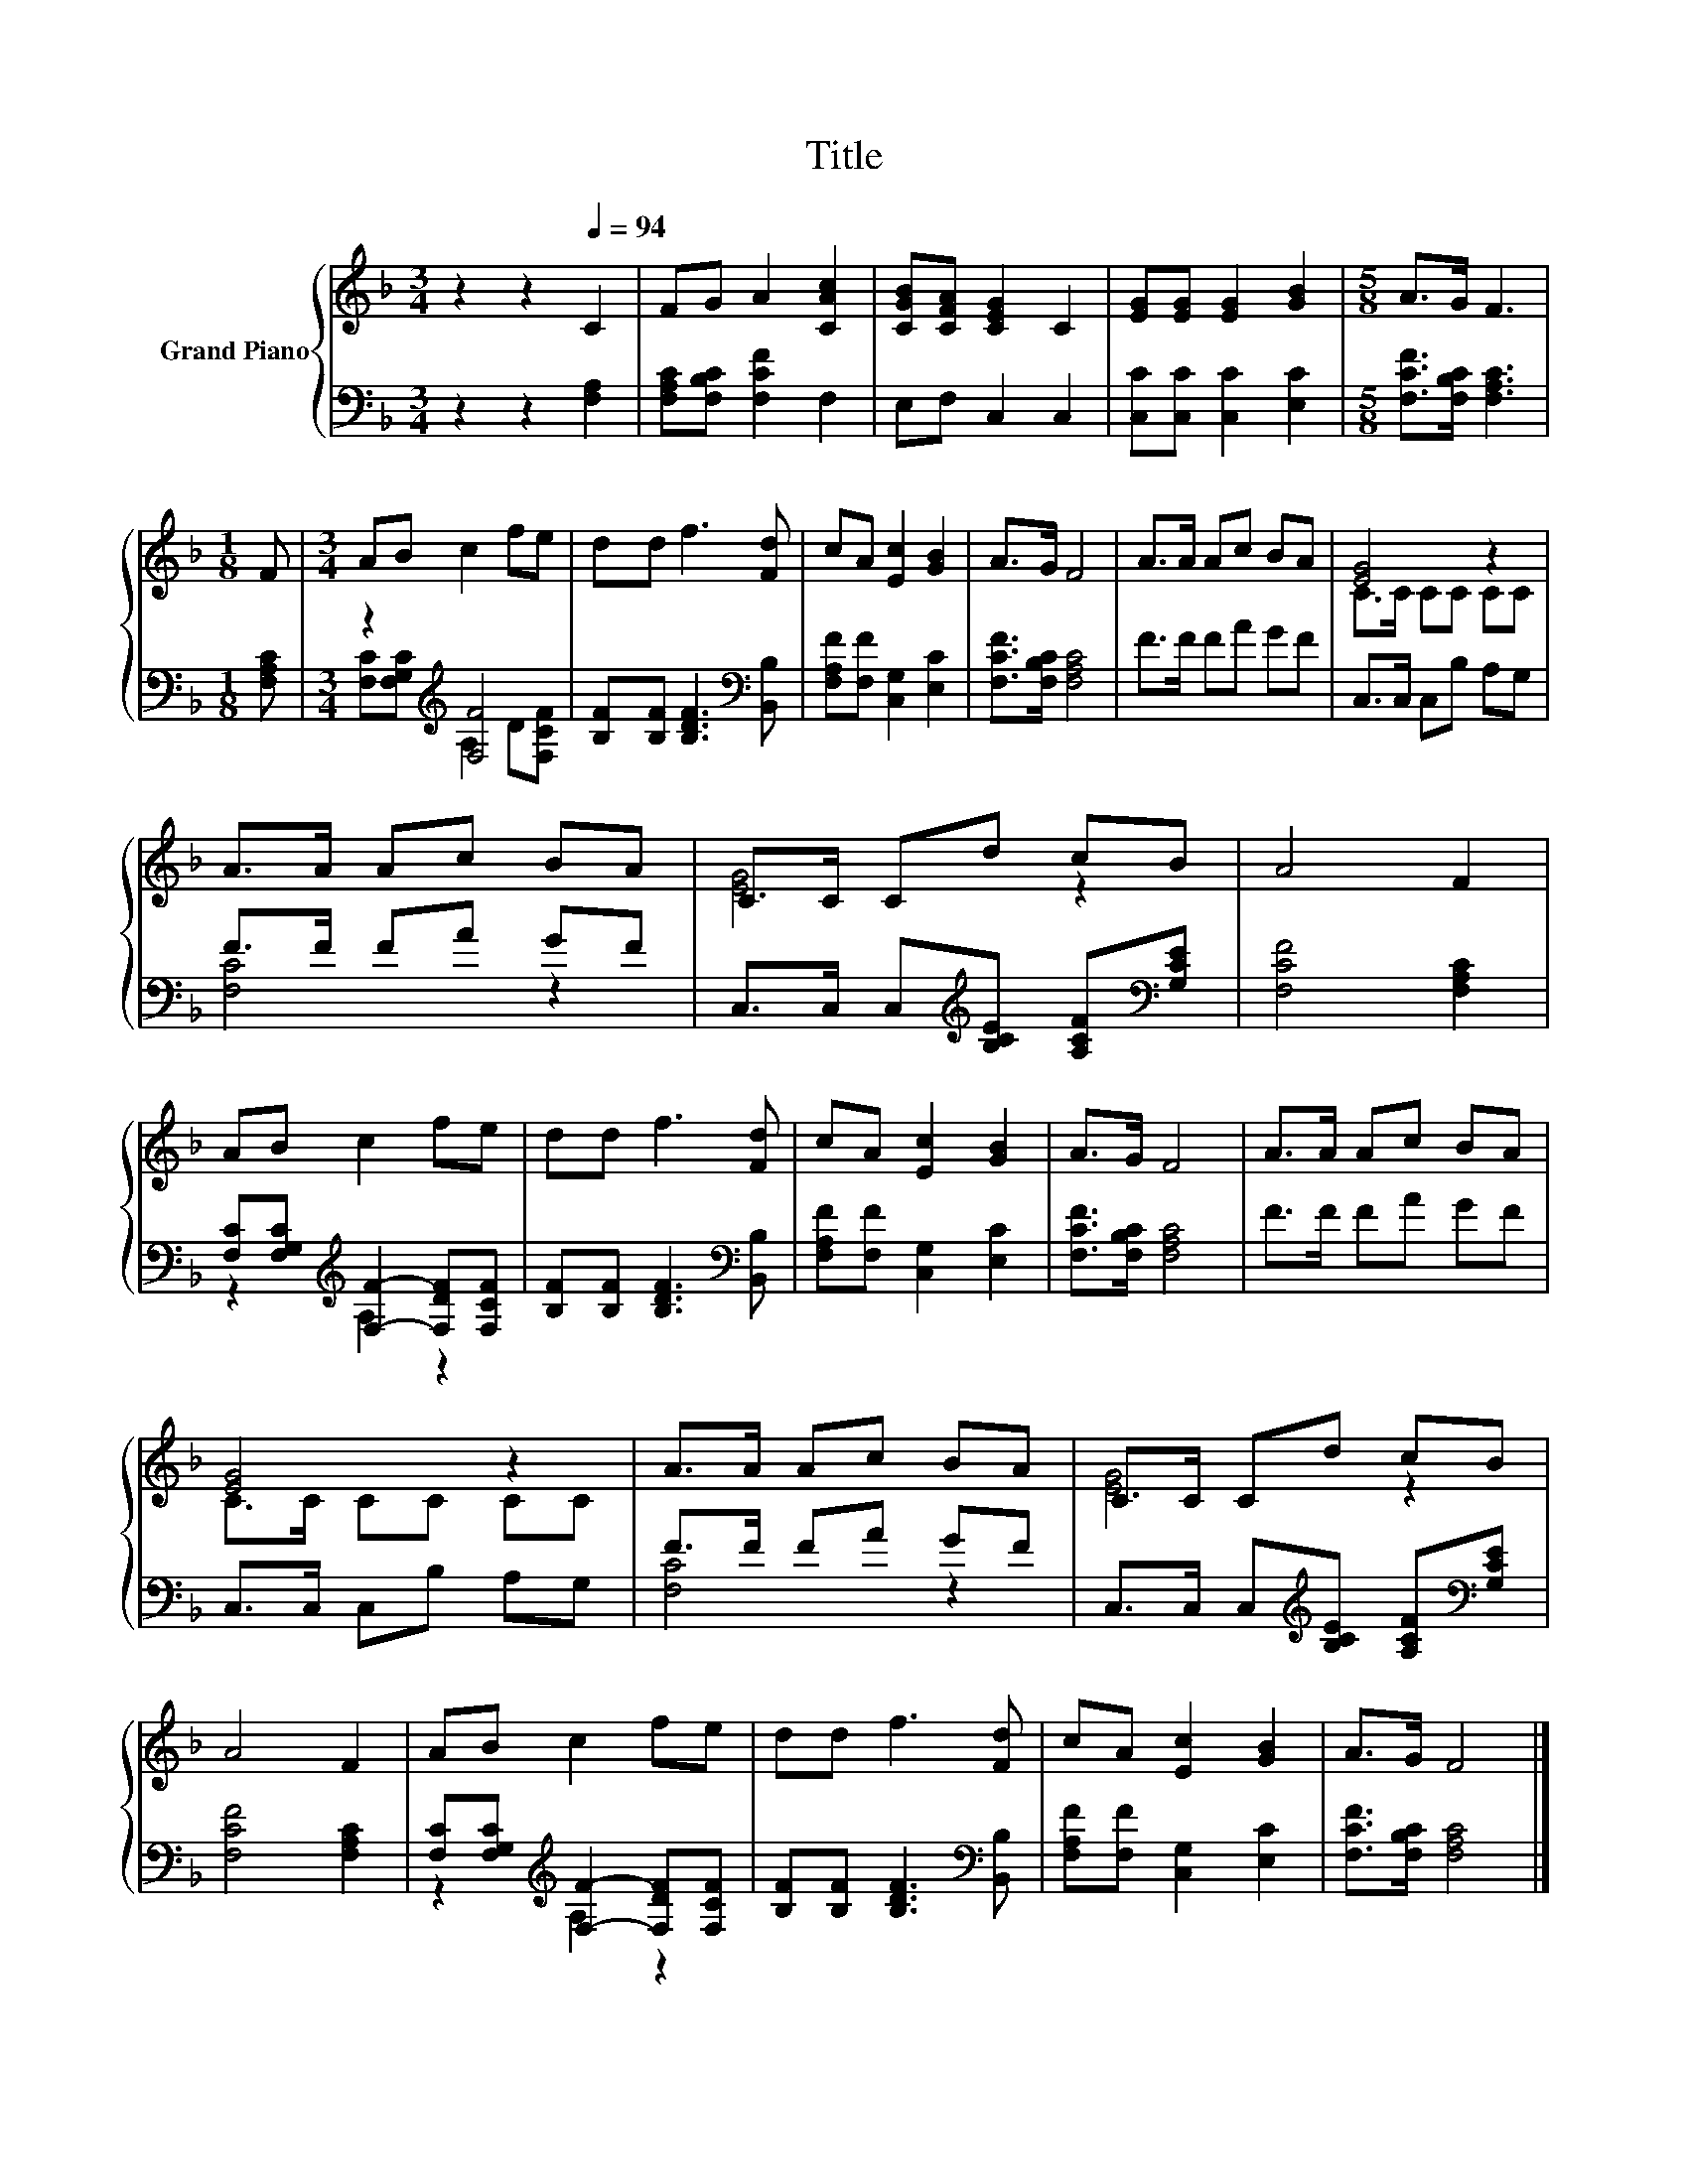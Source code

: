 X:1
T:Title
%%score { ( 1 4 ) | ( 2 3 ) }
L:1/8
M:3/4
K:F
V:1 treble nm="Grand Piano"
V:4 treble 
V:2 bass 
V:3 bass 
V:1
 z2 z2[Q:1/4=94] C2 | FG A2 [CAc]2 | [CGB][CFA] [CEG]2 C2 | [EG][EG] [EG]2 [GB]2 |[M:5/8] A>G F3 | %5
[M:1/8] F |[M:3/4] AB c2 fe | dd f3 [Fd] | cA [Ec]2 [GB]2 | A>G F4 | A>A Ac BA | [EG]4 z2 | %12
 A>A Ac BA | C>C Cd cB | A4 F2 | AB c2 fe | dd f3 [Fd] | cA [Ec]2 [GB]2 | A>G F4 | A>A Ac BA | %20
 [EG]4 z2 | A>A Ac BA | C>C Cd cB | A4 F2 | AB c2 fe | dd f3 [Fd] | cA [Ec]2 [GB]2 | A>G F4 |] %28
V:2
 z2 z2 [F,A,]2 | [F,A,C][F,B,C] [F,CF]2 F,2 | E,F, C,2 C,2 | [C,C][C,C] [C,C]2 [E,C]2 | %4
[M:5/8] [F,CF]>[F,B,C] [F,A,C]3 |[M:1/8] [F,A,C] |[M:3/4] z2[K:treble] [F,F]4 | %7
 [B,F][B,F] [B,DF]3[K:bass] [B,,B,] | [F,A,F][F,F] [C,G,]2 [E,C]2 | [F,CF]>[F,B,C] [F,A,C]4 | %10
 F>F FA GF | C,>C, C,B, A,G, | F>F FA GF | C,>C, C,[K:treble][B,CE] [A,CF][K:bass][G,CE] | %14
 [F,CF]4 [F,A,C]2 | [F,C][F,G,C][K:treble] [F,F]2- [F,DF][F,CF] | %16
 [B,F][B,F] [B,DF]3[K:bass] [B,,B,] | [F,A,F][F,F] [C,G,]2 [E,C]2 | [F,CF]>[F,B,C] [F,A,C]4 | %19
 F>F FA GF | C,>C, C,B, A,G, | F>F FA GF | C,>C, C,[K:treble][B,CE] [A,CF][K:bass][G,CE] | %23
 [F,CF]4 [F,A,C]2 | [F,C][F,G,C][K:treble] [F,F]2- [F,DF][F,CF] | %25
 [B,F][B,F] [B,DF]3[K:bass] [B,,B,] | [F,A,F][F,F] [C,G,]2 [E,C]2 | [F,CF]>[F,B,C] [F,A,C]4 |] %28
V:3
 x6 | x6 | x6 | x6 |[M:5/8] x5 |[M:1/8] x |[M:3/4] [F,C][F,G,C][K:treble] A,2 D[F,CF] | %7
 x5[K:bass] x | x6 | x6 | x6 | x6 | [F,C]4 z2 | x3[K:treble] x2[K:bass] x | x6 | %15
 z2[K:treble] A,2 z2 | x5[K:bass] x | x6 | x6 | x6 | x6 | [F,C]4 z2 | x3[K:treble] x2[K:bass] x | %23
 x6 | z2[K:treble] A,2 z2 | x5[K:bass] x | x6 | x6 |] %28
V:4
 x6 | x6 | x6 | x6 |[M:5/8] x5 |[M:1/8] x |[M:3/4] x6 | x6 | x6 | x6 | x6 | C>C CC CC | x6 | %13
 [EG]4 z2 | x6 | x6 | x6 | x6 | x6 | x6 | C>C CC CC | x6 | [EG]4 z2 | x6 | x6 | x6 | x6 | x6 |] %28

